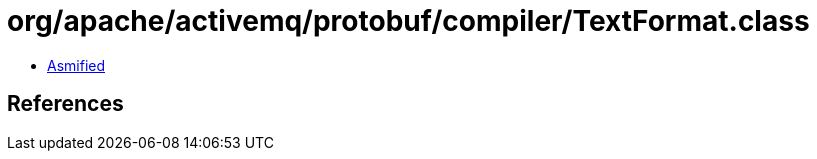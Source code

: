 = org/apache/activemq/protobuf/compiler/TextFormat.class

 - link:TextFormat-asmified.java[Asmified]

== References

